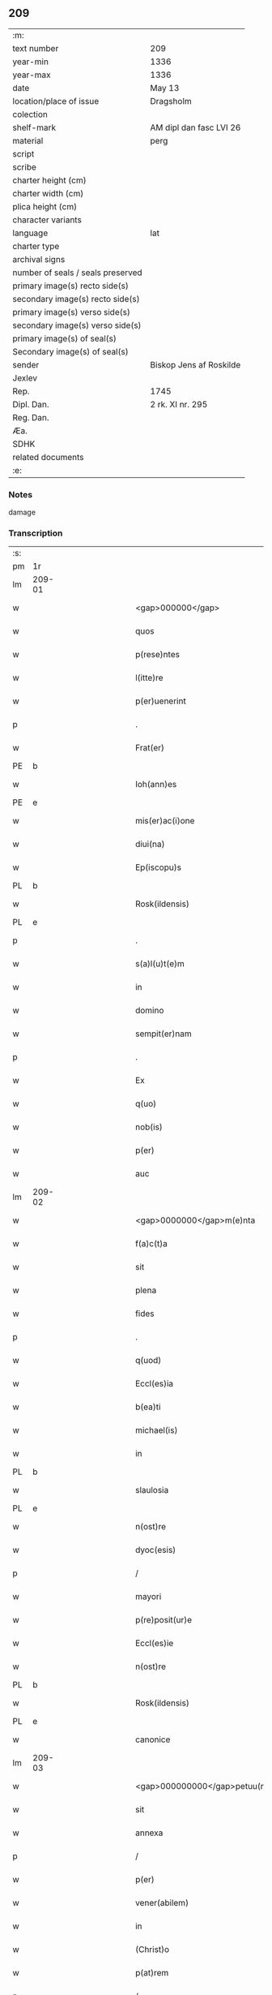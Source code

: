 ** 209

| :m:                               |                         |
| text number                       | 209                     |
| year-min                          | 1336                    |
| year-max                          | 1336                    |
| date                              | May 13                  |
| location/place of issue           | Dragsholm               |
| colection                         |                         |
| shelf-mark                        | AM dipl dan fasc LVI 26 |
| material                          | perg                    |
| script                            |                         |
| scribe                            |                         |
| charter height (cm)               |                         |
| charter width (cm)                |                         |
| plica height (cm)                 |                         |
| character variants                |                         |
| language                          | lat                     |
| charter type                      |                         |
| archival signs                    |                         |
| number of seals / seals preserved |                         |
| primary image(s) recto side(s)    |                         |
| secondary image(s) recto side(s)  |                         |
| primary image(s) verso side(s)    |                         |
| secondary image(s) verso side(s)  |                         |
| primary image(s) of seal(s)       |                         |
| Secondary image(s) of seal(s)     |                         |
| sender                            | Biskop Jens af Roskilde |
| Jexlev                            |                         |
| Rep.                              | 1745                    |
| Dipl. Dan.                        | 2 rk. XI nr. 295        |
| Reg. Dan.                         |                         |
| Æa.                               |                         |
| SDHK                              |                         |
| related documents                 |                         |
| :e:                               |                         |

*** Notes
damage

*** Transcription
| :s: |        |   |             |   |   |                                  |                               |   |   |   |   |     |   |   |    |               |
| pm  | 1r     |   |             |   |   |                                  |                               |   |   |   |   |     |   |   |    |               |
| lm  | 209-01 |   |             |   |   |                                  |                               |   |   |   |   |     |   |   |    |               |
| w   |        |   |             |   |   | <gap>000000</gap>                | <gap>000000</gap>             |   |   |   |   | lat |   |   |    |        209-01 |
| w   |        |   |             |   |   | quos                             | quos                          |   |   |   |   | lat |   |   |    |        209-01 |
| w   |        |   |             |   |   | p(rese)ntes                      | pn̅tes                         |   |   |   |   | lat |   |   |    |        209-01 |
| w   |        |   |             |   |   | l(itte)re                        | lr̅e                           |   |   |   |   | lat |   |   |    |        209-01 |
| w   |        |   |             |   |   | p(er)uenerint                    | p̲uenerınt                     |   |   |   |   | lat |   |   |    |        209-01 |
| p   |        |   |             |   |   | .                                | .                             |   |   |   |   | lat |   |   |    |        209-01 |
| w   |        |   |             |   |   | Frat(er)                         | Fʀat͛                          |   |   |   |   | lat |   |   |    |        209-01 |
| PE  | b      |   |             |   |   |                                  |                               |   |   |   |   |     |   |   |    |               |
| w   |        |   |             |   |   | Ioh(ann)es                       | Ioh̅es                         |   |   |   |   | lat |   |   |    |        209-01 |
| PE  | e      |   |             |   |   |                                  |                               |   |   |   |   |     |   |   |    |               |
| w   |        |   |             |   |   | mis(er)ac(i)one                  | mıac̅one                      |   |   |   |   | lat |   |   |    |        209-01 |
| w   |        |   |             |   |   | diui(na)                         | ꝺıuıᷓ                          |   |   |   |   | lat |   |   |    |        209-01 |
| w   |        |   |             |   |   | Ep(iscopu)s                      | p̅s                           |   |   |   |   | lat |   |   |    |        209-01 |
| PL  | b      |   |             |   |   |                                  |                               |   |   |   |   |     |   |   |    |               |
| w   |        |   |             |   |   | Rosk(ildensis)                   | Roſꝃ                          |   |   |   |   | lat |   |   |    |        209-01 |
| PL  | e      |   |             |   |   |                                  |                               |   |   |   |   |     |   |   |    |               |
| p   |        |   |             |   |   | .                                | .                             |   |   |   |   | lat |   |   |    |        209-01 |
| w   |        |   |             |   |   | s(a)l(u)t(e)m                    | slt̅m                          |   |   |   |   | lat |   |   |    |        209-01 |
| w   |        |   |             |   |   | in                               | ın                            |   |   |   |   | lat |   |   |    |        209-01 |
| w   |        |   |             |   |   | domino                           | ꝺomíno                        |   |   |   |   | lat |   |   |    |        209-01 |
| w   |        |   |             |   |   | sempit(er)nam                    | ſempıt͛n                     |   |   |   |   | lat |   |   |    |        209-01 |
| p   |        |   |             |   |   | .                                | .                             |   |   |   |   | lat |   |   |    |        209-01 |
| w   |        |   |             |   |   | Ex                               | x                            |   |   |   |   | lat |   |   | =  |        209-01 |
| w   |        |   |             |   |   | q(uo)                            | qͦ                             |   |   |   |   | lat |   |   | == |        209-01 |
| w   |        |   |             |   |   | nob(is)                          | nob̅                           |   |   |   |   | lat |   |   |    |        209-01 |
| w   |        |   |             |   |   | p(er)                            | p̲                             |   |   |   |   | lat |   |   |    |        209-01 |
| w   |        |   |             |   |   | auc                              | uc                           |   |   |   |   | lat |   |   |    |        209-01 |
| lm  | 209-02 |   |             |   |   |                                  |                               |   |   |   |   |     |   |   |    |               |
| w   |        |   |             |   |   | <gap>0000000</gap>m(e)nta        | <gap>0000000</gap>mn̅ta        |   |   |   |   | lat |   |   |    |        209-02 |
| w   |        |   |             |   |   | f(a)c(t)a                        | fc̅a                           |   |   |   |   | lat |   |   |    |        209-02 |
| w   |        |   |             |   |   | sit                              | ſít                           |   |   |   |   | lat |   |   |    |        209-02 |
| w   |        |   |             |   |   | plena                            | plen                         |   |   |   |   | lat |   |   |    |        209-02 |
| w   |        |   |             |   |   | fides                            | fıꝺes                         |   |   |   |   | lat |   |   |    |        209-02 |
| p   |        |   |             |   |   | .                                | .                             |   |   |   |   | lat |   |   |    |        209-02 |
| w   |        |   |             |   |   | q(uod)                           | ꝙ                             |   |   |   |   | lat |   |   |    |        209-02 |
| w   |        |   |             |   |   | Eccl(es)ia                       | ccl̅ı                        |   |   |   |   | lat |   |   |    |        209-02 |
| w   |        |   |             |   |   | b(ea)ti                          | bt̅ı                           |   |   |   |   | lat |   |   |    |        209-02 |
| w   |        |   |             |   |   | michael(is)                      | mıchael̅                       |   |   |   |   | lat |   |   |    |        209-02 |
| w   |        |   |             |   |   | in                               | ın                            |   |   |   |   | lat |   |   |    |        209-02 |
| PL  | b      |   |             |   |   |                                  |                               |   |   |   |   |     |   |   |    |               |
| w   |        |   |             |   |   | slaulosia                        | ſlauloſı                     |   |   |   |   | lat |   |   |    |        209-02 |
| PL  | e      |   |             |   |   |                                  |                               |   |   |   |   |     |   |   |    |               |
| w   |        |   |             |   |   | n(ost)re                         | nr̅e                           |   |   |   |   | lat |   |   |    |        209-02 |
| w   |        |   |             |   |   | dyoc(esis)                       | ꝺẏo                          |   |   |   |   | lat |   |   |    |        209-02 |
| p   |        |   |             |   |   | /                                | /                             |   |   |   |   | lat |   |   |    |        209-02 |
| w   |        |   |             |   |   | mayori                           | maẏoꝛí                        |   |   |   |   | lat |   |   |    |        209-02 |
| w   |        |   |             |   |   | p(re)posit(ur)e                  | ͛oſıte                       |   |   |   |   | lat |   |   |    |        209-02 |
| w   |        |   |             |   |   | Eccl(es)ie                       | ccl̅ıe                        |   |   |   |   | lat |   |   |    |        209-02 |
| w   |        |   |             |   |   | n(ost)re                         | nr̅e                           |   |   |   |   | lat |   |   |    |        209-02 |
| PL  | b      |   |             |   |   |                                  |                               |   |   |   |   |     |   |   |    |               |
| w   |        |   |             |   |   | Rosk(ildensis)                   | Roſꝃ                          |   |   |   |   | lat |   |   |    |        209-02 |
| PL  | e      |   |             |   |   |                                  |                               |   |   |   |   |     |   |   |    |               |
| w   |        |   |             |   |   | canonice                         | canoníce                      |   |   |   |   | lat |   |   |    |        209-02 |
| lm  | 209-03 |   |             |   |   |                                  |                               |   |   |   |   |     |   |   |    |               |
| w   |        |   |             |   |   | <gap>000000000</gap>petuu(m)     | <gap>000000000</gap>petuu̅     |   |   |   |   | lat |   |   |    |        209-03 |
| w   |        |   |             |   |   | sit                              | ſít                           |   |   |   |   | lat |   |   |    |        209-03 |
| w   |        |   |             |   |   | annexa                           | nnex                        |   |   |   |   | lat |   |   |    |        209-03 |
| p   |        |   |             |   |   | /                                | /                             |   |   |   |   | lat |   |   |    |        209-03 |
| w   |        |   |             |   |   | p(er)                            | p̲                             |   |   |   |   | lat |   |   |    |        209-03 |
| w   |        |   |             |   |   | vener(abilem)                    | vener͛                         |   |   |   |   | lat |   |   |    |        209-03 |
| w   |        |   |             |   |   | in                               | ın                            |   |   |   |   | lat |   |   |    |        209-03 |
| w   |        |   |             |   |   | (Christ)o                        | xp̅o                           |   |   |   |   | lat |   |   |    |        209-03 |
| w   |        |   |             |   |   | p(at)rem                         | pꝛ̅em                          |   |   |   |   | lat |   |   |    |        209-03 |
| p   |        |   |             |   |   | /                                | /                             |   |   |   |   | lat |   |   |    |        209-03 |
| w   |        |   |             |   |   | d(omi)n(u)m                      | ꝺn̅m                           |   |   |   |   | lat |   |   |    |        209-03 |
| PE  | b      |   |             |   |   |                                  |                               |   |   |   |   |     |   |   |    |               |
| w   |        |   |             |   |   | jacobu(m)                        | ȷacobu̅                        |   |   |   |   | lat |   |   |    |        209-03 |
| PE  | e      |   |             |   |   |                                  |                               |   |   |   |   |     |   |   |    |               |
| w   |        |   |             |   |   | tu(n)c                           | tu̅c                           |   |   |   |   | lat |   |   |    |        209-03 |
| w   |        |   |             |   |   | ep(iscopu)m                      | ep̅m                           |   |   |   |   | lat |   |   |    |        209-03 |
| PL  | b      |   |             |   |   |                                  |                               |   |   |   |   |     |   |   |    |               |
| w   |        |   |             |   |   | Rosk(ildensem)                   | Roſꝃ                          |   |   |   |   | lat |   |   |    |        209-03 |
| PL  | e      |   |             |   |   |                                  |                               |   |   |   |   |     |   |   |    |               |
| w   |        |   |             |   |   | antecessore(m)                   | nteceſſoꝛe̅                   |   |   |   |   | lat |   |   |    |        209-03 |
| w   |        |   |             |   |   | n(ost)r(u)m                      | nr̅                           |   |   |   |   | lat |   |   |    |        209-03 |
| p   |        |   |             |   |   | /                                | /                             |   |   |   |   | lat |   |   |    |        209-03 |
| w   |        |   |             |   |   | ass(ens)u                        | ſu                          |   |   |   |   | lat |   |   |    |        209-03 |
| w   |        |   |             |   |   | capituli                         | capıtulı                      |   |   |   |   | lat |   |   |    |        209-03 |
| w   |        |   |             |   |   | sui                              | ſuí                           |   |   |   |   | lat |   |   |    |        209-03 |
| lm  | 209-04 |   |             |   |   |                                  |                               |   |   |   |   |     |   |   |    |               |
| w   |        |   |             |   |   | <gap>00000000000</gap>cedente    | <gap>00000000000</gap>ceꝺente |   |   |   |   | lat |   |   |    |        209-04 |
| p   |        |   |             |   |   | /                                | /                             |   |   |   |   | lat |   |   |    |        209-04 |
| w   |        |   |             |   |   | attenta                          | ent                        |   |   |   |   | lat |   |   |    |        209-04 |
| w   |        |   |             |   |   | vtilitate                        | vtılıtate                     |   |   |   |   | lat |   |   |    |        209-04 |
| w   |        |   |             |   |   | ip(s)i(us)                       | ıp̅ı                          |   |   |   |   | lat |   |   |    |        209-04 |
| w   |        |   |             |   |   | eccl(es)ie                       | eccl̅ıe                        |   |   |   |   | lat |   |   |    |        209-04 |
| p   |        |   |             |   |   | /                                | /                             |   |   |   |   | lat |   |   |    |        209-04 |
| w   |        |   |             |   |   | et                               | et                            |   |   |   |   | lat |   |   |    |        209-04 |
| w   |        |   |             |   |   | necessitate                      | neceſſıtate                   |   |   |   |   | lat |   |   |    |        209-04 |
| w   |        |   |             |   |   | p(re)posit(ur)e                  | ͛oſıte                       |   |   |   |   | lat |   |   |    |        209-04 |
| p   |        |   |             |   |   | .                                | .                             |   |   |   |   | lat |   |   |    |        209-04 |
| w   |        |   |             |   |   | sup(ra)d(i)c(t)e                 | ſupᷓꝺc̅e                        |   |   |   |   | lat |   |   |    |        209-04 |
| p   |        |   |             |   |   | /                                | /                             |   |   |   |   | lat |   |   |    |        209-04 |
| w   |        |   |             |   |   | que                              | que                           |   |   |   |   | lat |   |   |    |        209-04 |
| w   |        |   |             |   |   | quide(m)                         | quıꝺe̅                         |   |   |   |   | lat |   |   |    |        209-04 |
| w   |        |   |             |   |   | annexio                          | nnexío                       |   |   |   |   | lat |   |   |    |        209-04 |
| w   |        |   |             |   |   | postmod(um)                      | poﬅmo                        |   |   |   |   | lat |   |   |    |        209-04 |
| w   |        |   |             |   |   | p(er)                            | p̲                             |   |   |   |   | lat |   |   |    |        209-04 |
| w   |        |   |             |   |   | eu(n)d(em)                       | eu̅                           |   |   |   |   | lat |   |   |    |        209-04 |
| lm  | 209-05 |   |             |   |   |                                  |                               |   |   |   |   |     |   |   |    |               |
| w   |        |   |             |   |   | <gap>000000000000000</gap>       | <gap>000000000000000</gap>    |   |   |   |   | lat |   |   |    |        209-05 |
| PL  | b      |   |             |   |   |                                  |                               |   |   |   |   |     |   |   |    |               |
| w   |        |   |             |   |   | lunden(sem)                      | lunꝺen̅                        |   |   |   |   | lat |   |   |    |        209-05 |
| PL  | e      |   |             |   |   |                                  |                               |   |   |   |   |     |   |   |    |               |
| w   |        |   |             |   |   | met(ro)politana(m)               | metͦpolıtan̅                   |   |   |   |   | lat |   |   |    |        209-05 |
| w   |        |   |             |   |   | !tun¡                            | !tun¡                         |   |   |   |   | lat |   |   |    |        209-05 |
| w   |        |   |             |   |   | t(ra)nslatum                     | tᷓnſlatu                      |   |   |   |   | lat |   |   |    |        209-05 |
| p   |        |   |             |   |   | /                                | /                             |   |   |   |   | lat |   |   |    |        209-05 |
| w   |        |   |             |   |   | de                               | ꝺe                            |   |   |   |   | lat |   |   |    |        209-05 |
| w   |        |   |             |   |   | cons(en)su                       | conſu                        |   |   |   |   | lat |   |   |    |        209-05 |
| w   |        |   |             |   |   | capit(u)li                       | capıtl̅ı                       |   |   |   |   | lat |   |   |    |        209-05 |
| w   |        |   |             |   |   | sui                              | ſuí                           |   |   |   |   | lat |   |   |    |        209-05 |
| p   |        |   |             |   |   | /                                | /                             |   |   |   |   | lat |   |   |    |        209-05 |
| w   |        |   |             |   |   | (et)                             |                              |   |   |   |   | lat |   |   |    |        209-05 |
| w   |        |   |             |   |   | demu(m)                          | ꝺemu̅                          |   |   |   |   | lat |   |   |    |        209-05 |
| w   |        |   |             |   |   | p(er)                            | p̲                             |   |   |   |   | lat |   |   |    |        209-05 |
| w   |        |   |             |   |   | s(an)c(t)am                      | ſc̅am                          |   |   |   |   | lat |   |   |    |        209-05 |
| w   |        |   |             |   |   | sedem                            | ſeꝺem                         |   |   |   |   | lat |   |   |    |        209-05 |
| w   |        |   |             |   |   | ap(osto)licam                    | pl̅ıca                       |   |   |   |   | lat |   |   |    |        209-05 |
| w   |        |   |             |   |   | Exstitit                         | xﬅıtít                       |   |   |   |   | lat |   |   |    |        209-05 |
| lm  | 209-06 |   |             |   |   |                                  |                               |   |   |   |   |     |   |   |    |               |
| w   |        |   |             |   |   | <gap>000000000000000</gap>or(um) | <gap>000000000000000</gap>oꝝ  |   |   |   |   | lat |   |   |    |        209-06 |
| w   |        |   |             |   |   | n(ost)ror(um)                    | nr̅oꝝ                          |   |   |   |   | lat |   |   |    |        209-06 |
| w   |        |   |             |   |   | vestigiis                        | veﬅıgíís                      |   |   |   |   | lat |   |   |    |        209-06 |
| w   |        |   |             |   |   | inhe(re)ntes                     | ınhen͛tes                      |   |   |   |   | lat |   |   |    |        209-06 |
| p   |        |   |             |   |   | /                                | /                             |   |   |   |   | lat |   |   |    |        209-06 |
| w   |        |   |             |   |   | (et)                             |                              |   |   |   |   | lat |   |   |    |        209-06 |
| w   |        |   |             |   |   | sac(ro)s(an)c(t)e                | ſacͦſc̅e                        |   |   |   |   | lat |   |   |    |        209-06 |
| w   |        |   |             |   |   | sedis                            | ſeꝺís                         |   |   |   |   | lat |   |   |    |        209-06 |
| w   |        |   |             |   |   | ap(osto)lice                     | pl̅ıce                        |   |   |   |   | lat |   |   |    |        209-06 |
| w   |        |   |             |   |   | confirmac(i)oni                  | confırmc̅oní                  |   |   |   |   | lat |   |   |    |        209-06 |
| w   |        |   |             |   |   | sup(er)                          | ſup̲                           |   |   |   |   | lat |   |   |    |        209-06 |
| w   |        |   |             |   |   | hoc                              | hoc                           |   |   |   |   | lat |   |   |    |        209-06 |
| w   |        |   |             |   |   | vt                               | vt                            |   |   |   |   | lat |   |   |    |        209-06 |
| w   |        |   |             |   |   | p(re)m(it)tit(ur)                | p͛mͭtıt                        |   |   |   |   | lat |   |   |    |        209-06 |
| w   |        |   |             |   |   | f(a)c(t)e                        | fc̅e                           |   |   |   |   | lat |   |   |    |        209-06 |
| p   |        |   |             |   |   | /                                | /                             |   |   |   |   | lat |   |   |    |        209-06 |
| w   |        |   |             |   |   | innitentes                       | ínnítentes                    |   |   |   |   | lat |   |   |    |        209-06 |
| p   |        |   |             |   |   | .                                | .                             |   |   |   |   | lat |   |   |    |        209-06 |
| lm  | 209-07 |   |             |   |   |                                  |                               |   |   |   |   |     |   |   |    |               |
| w   |        |   |             |   |   | <gap>000000000000</gap>          | <gap>000000000000</gap>       |   |   |   |   | lat |   |   |    |        209-07 |
| w   |        |   |             |   |   | estimam(us)                      | eﬅímam                       |   |   |   |   | lat |   |   |    |        209-07 |
| w   |        |   |             |   |   | in                               | ın                            |   |   |   |   | lat |   |   |    |        209-07 |
| w   |        |   |             |   |   | hiis                             | híís                          |   |   |   |   | lat |   |   |    |        209-07 |
| w   |        |   |             |   |   | scriptis                         | ſcrıptıs                      |   |   |   |   | lat |   |   |    |        209-07 |
| p   |        |   |             |   |   | /                                | /                             |   |   |   |   | lat |   |   |    |        209-07 |
| w   |        |   |             |   |   | d(i)c(t)am                       | ꝺc̅am                          |   |   |   |   | lat |   |   |    |        209-07 |
| w   |        |   |             |   |   | Eccl(es)iam                      | ccl̅ıam                       |   |   |   |   | lat |   |   |    |        209-07 |
| w   |        |   |             |   |   | b(ea)ti                          | bt̅ı                           |   |   |   |   | lat |   |   |    |        209-07 |
| w   |        |   |             |   |   | michael(is)                      | mıchael̅                       |   |   |   |   | lat |   |   |    |        209-07 |
| w   |        |   |             |   |   | in                               | ın                            |   |   |   |   | lat |   |   |    |        209-07 |
| PL  | b      |   |             |   |   |                                  |                               |   |   |   |   |     |   |   |    |               |
| w   |        |   |             |   |   | slaulosia                        | ſlauloſı                     |   |   |   |   | lat |   |   |    |        209-07 |
| PL  | e      |   |             |   |   |                                  |                               |   |   |   |   |     |   |   |    |               |
| w   |        |   |             |   |   | n(ost)re                         | nr̅e                           |   |   |   |   | lat |   |   |    |        209-07 |
| w   |        |   |             |   |   | dyoc(esis)                       | ꝺẏo                          |   |   |   |   | lat |   |   |    |        209-07 |
| p   |        |   |             |   |   | /                                | /                             |   |   |   |   | lat |   |   |    |        209-07 |
| w   |        |   |             |   |   | an(te)d(i)c(t)e                  | n̅ꝺc̅e                         |   |   |   |   | lat |   |   |    |        209-07 |
| w   |        |   |             |   |   | p(re)posit(ur)e                  | ͛oſıte                       |   |   |   |   | lat |   |   |    |        209-07 |
| w   |        |   |             |   |   | juste                            | ȷuﬅe                          |   |   |   |   | lat |   |   |    |        209-07 |
| w   |        |   |             |   |   | (et)                             |                              |   |   |   |   | lat |   |   |    |        209-07 |
| w   |        |   |             |   |   | cano(n)ice                       | cano̅ıce                       |   |   |   |   | lat |   |   |    |        209-07 |
| lm  | 209-08 |   |             |   |   |                                  |                               |   |   |   |   |     |   |   |    |               |
| w   |        |   |             |   |   | <gap>000000000</gap>exam         | <gap>000000000</gap>exm      |   |   |   |   | lat |   |   |    |        209-08 |
| w   |        |   |             |   |   | fore                             | foꝛe                          |   |   |   |   | lat |   |   |    |        209-08 |
| p   |        |   |             |   |   | /                                | /                             |   |   |   |   | lat |   |   |    |        209-08 |
| w   |        |   |             |   |   | ac                               | c                            |   |   |   |   | lat |   |   |    |        209-08 |
| w   |        |   |             |   |   | ip(s)i                           | ıp̅ı                           |   |   |   |   | lat |   |   |    |        209-08 |
| w   |        |   |             |   |   | p(re)posit(ur)e                  | ͛oſıte                       |   |   |   |   | lat |   |   |    |        209-08 |
| p   |        |   |             |   |   | /                                | /                             |   |   |   |   | lat |   |   |    |        209-08 |
| w   |        |   |             |   |   | de                               | ꝺe                            |   |   |   |   | lat |   |   |    |        209-08 |
| w   |        |   |             |   |   | jure                             | ȷure                          |   |   |   |   | lat |   |   |    |        209-08 |
| w   |        |   |             |   |   | attin(er)e                       | ttín͛e                        |   |   |   |   | lat |   |   |    |        209-08 |
| p   |        |   |             |   |   | .                                | .                             |   |   |   |   | lat |   |   |    |        209-08 |
| w   |        |   |             |   |   | dec(er)nentes                    | ꝺec͛nentes                     |   |   |   |   | lat |   |   |    |        209-08 |
| w   |        |   |             |   |   | que(m)lib(et)                    | que̅lıbꝫ                       |   |   |   |   | lat |   |   |    |        209-08 |
| w   |        |   |             |   |   | illicitu(m)                      | ıllıcıtu̅                      |   |   |   |   | lat |   |   |    |        209-08 |
| w   |        |   |             |   |   | detentore(m)                     | ꝺetentoꝛe̅                     |   |   |   |   | lat |   |   |    |        209-08 |
| w   |        |   |             |   |   | ab                               | ab                            |   |   |   |   | lat |   |   |    |        209-08 |
| w   |        |   |             |   |   | ea                               | e                            |   |   |   |   | lat |   |   |    |        209-08 |
| w   |        |   |             |   |   | ammouendu(m)                     | mmouenꝺu̅                     |   |   |   |   | lat |   |   |    |        209-08 |
| w   |        |   |             |   |   | fore                             | foꝛe                          |   |   |   |   | lat |   |   |    |        209-08 |
| p   |        |   |             |   |   | /                                | /                             |   |   |   |   | lat |   |   |    |        209-08 |
| w   |        |   |             |   |   | (et)                             |                              |   |   |   |   | lat |   |   |    |        209-08 |
| w   |        |   |             |   |   | eu(m)                            | eu̅                            |   |   |   |   | lat |   |   |    |        209-08 |
| w   |        |   |             |   |   | Eciam                            | cıam                         |   |   |   |   | lat |   |   |    |        209-08 |
| lm  | 209-09 |   |             |   |   |                                  |                               |   |   |   |   |     |   |   |    |               |
| w   |        |   |             |   |   | <gap>000000</gap>mmouem(us)      | <gap>000000</gap>mmouem      |   |   |   |   | lat |   |   |    |        209-09 |
| p   |        |   |             |   |   | .                                | .                             |   |   |   |   | lat |   |   |    |        209-09 |
| w   |        |   |             |   |   | Inhibendo                        | Inhıbenꝺo                     |   |   |   |   | lat |   |   |    |        209-09 |
| w   |        |   |             |   |   | districtius                      | ꝺıﬅrııus                     |   |   |   |   | lat |   |   |    |        209-09 |
| w   |        |   |             |   |   | sub                              | ſub                           |   |   |   |   | lat |   |   |    |        209-09 |
| w   |        |   |             |   |   | exco(mmun)icac(i)onis            | exco̅ıcac̅onís                  |   |   |   |   | lat |   |   |    |        209-09 |
| w   |        |   |             |   |   | pena                             | pen                          |   |   |   |   | lat |   |   |    |        209-09 |
| p   |        |   |             |   |   | /                                | /                             |   |   |   |   | lat |   |   |    |        209-09 |
| w   |        |   |             |   |   | ne                               | ne                            |   |   |   |   | lat |   |   |    |        209-09 |
| w   |        |   |             |   |   | quis                             | quıs                          |   |   |   |   | lat |   |   |    |        209-09 |
| w   |        |   |             |   |   | cuiuscu(n)q(ue)                  | cuıuſcu̅qꝫ                     |   |   |   |   | lat |   |   |    |        209-09 |
| w   |        |   |             |   |   | condic(i)o(n)is                  | conꝺıc̅oıs                     |   |   |   |   | lat |   |   |    |        209-09 |
| w   |        |   |             |   |   | aut                              | ut                           |   |   |   |   | lat |   |   |    |        209-09 |
| w   |        |   |             |   |   | stat(us)                         | ﬅat                          |   |   |   |   | lat |   |   |    |        209-09 |
| w   |        |   |             |   |   | existat                          | exıﬅat                        |   |   |   |   | lat |   |   |    |        209-09 |
| p   |        |   |             |   |   | /                                | /                             |   |   |   |   | lat |   |   |    |        209-09 |
| w   |        |   |             |   |   | se                               | ſe                            |   |   |   |   | lat |   |   |    |        209-09 |
| w   |        |   |             |   |   | de                               | ꝺe                            |   |   |   |   | lat |   |   |    |        209-09 |
| w   |        |   |             |   |   | d(i)c(t)a                        | ꝺc̅a                           |   |   |   |   | lat |   |   |    |        209-09 |
| w   |        |   |             |   |   | Ecc(lesi)a                       | cc̅a                          |   |   |   |   | lat |   |   |    |        209-09 |
| lm  | 209-10 |   |             |   |   |                                  |                               |   |   |   |   |     |   |   |    |               |
| w   |        |   |             |   |   | <gap>000</gap>                   | <gap>000</gap>                |   |   |   |   | lat |   |   |    |        209-10 |
| w   |        |   |             |   |   | eius                             | eıus                          |   |   |   |   | lat |   |   |    |        209-10 |
| w   |        |   |             |   |   | attinenciis                      | ínencíís                    |   |   |   |   | lat |   |   |    |        209-10 |
| w   |        |   |             |   |   | quibuscu(n)q(ue)                 | quıbuſcu̅qꝫ                    |   |   |   |   | lat |   |   |    |        209-10 |
| w   |        |   |             |   |   | spiritualib(us)                  | ſpírítualıbꝫ                  |   |   |   |   | lat |   |   |    |        209-10 |
| w   |        |   |             |   |   | aut                              | ut                           |   |   |   |   | lat |   |   |    |        209-10 |
| w   |        |   |             |   |   | temporalib(us)                   | temporlıbꝫ                   |   |   |   |   | lat |   |   |    |        209-10 |
| p   |        |   |             |   |   | /                                | /                             |   |   |   |   | lat |   |   |    |        209-10 |
| w   |        |   |             |   |   | sine                             | ſíne                          |   |   |   |   | lat |   |   |    |        209-10 |
| w   |        |   |             |   |   | mag(ist)ri                       | magr̅ı                         |   |   |   |   | lat |   |   |    |        209-10 |
| PE  | b      |   |             |   |   |                                  |                               |   |   |   |   |     |   |   |    |               |
| w   |        |   |             |   |   | henrici                          | henrící                       |   |   |   |   | lat |   |   |    |        209-10 |
| PE  | e      |   |             |   |   |                                  |                               |   |   |   |   |     |   |   |    |               |
| w   |        |   |             |   |   | nu(n)c                           | nu̅c                           |   |   |   |   | lat |   |   |    |        209-10 |
| w   |        |   |             |   |   | p(re)positi                      | ͛oſıtí                        |   |   |   |   | lat |   |   |    |        209-10 |
| w   |        |   |             |   |   | n(ost)ri                         | nr̅ı                           |   |   |   |   | lat |   |   |    |        209-10 |
| PL  | b      |   |             |   |   |                                  |                               |   |   |   |   |     |   |   |    |               |
| w   |        |   |             |   |   | Rosk(ildensis)                   | Roſꝃ                          |   |   |   |   | lat |   |   |    |        209-10 |
| PL  | e      |   |             |   |   |                                  |                               |   |   |   |   |     |   |   |    |               |
| p   |        |   |             |   |   | /                                | /                             |   |   |   |   | lat |   |   |    |        209-10 |
| w   |        |   |             |   |   | vel                              | vel                           |   |   |   |   | lat |   |   |    |        209-10 |
| w   |        |   |             |   |   | p(re)positi                      | ͛oſıtí                        |   |   |   |   | lat |   |   |    |        209-10 |
| w   |        |   |             |   |   | qui                              | quı                           |   |   |   |   | lat |   |   |    |        209-10 |
| w   |        |   |             |   |   | p(ro)                            | ꝓ                             |   |   |   |   | lat |   |   |    |        209-10 |
| w   |        |   |             |   |   | temp(or)e                        | temp̲e                         |   |   |   |   | lat |   |   |    |        209-10 |
| lm  | 209-11 |   |             |   |   |                                  |                               |   |   |   |   |     |   |   |    |               |
| w   |        |   |             |   |   | ibid(em)                         | ıbı                          |   |   |   |   | lat |   |   |    |        209-11 |
| w   |        |   |             |   |   | fu(er)it                         | fu͛ıt                          |   |   |   |   | lat |   |   |    |        209-11 |
| p   |        |   |             |   |   | /                                | /                             |   |   |   |   | lat |   |   |    |        209-11 |
| w   |        |   |             |   |   | introm(it)tere                   | ıntromͭtere                    |   |   |   |   | lat |   |   |    |        209-11 |
| w   |        |   |             |   |   | quom(odo)cu(n)q(ue)              | quomͦcu̅qꝫ                      |   |   |   |   | lat |   |   |    |        209-11 |
| w   |        |   |             |   |   | p(re)sumat                       | p͛ſumt                        |   |   |   |   | lat |   |   |    |        209-11 |
| p   |        |   |             |   |   | .                                | .                             |   |   |   |   | lat |   |   |    |        209-11 |
| w   |        |   |             |   |   | Mandam(us)                       | anꝺam                       |   |   |   |   | lat |   |   |    |        209-11 |
| w   |        |   |             |   |   | insup(er)                        | ınſup̲                         |   |   |   |   | lat |   |   |    |        209-11 |
| w   |        |   |             |   |   | sub                              | ſub                           |   |   |   |   | lat |   |   |    |        209-11 |
| w   |        |   |             |   |   | pena                             | pen                          |   |   |   |   | lat |   |   |    |        209-11 |
| w   |        |   |             |   |   | Exco(mmun)icac(i)onis            | xco̅ıcac̅onıs                  |   |   |   |   | lat |   |   |    |        209-11 |
| w   |        |   |             |   |   | sup(ra)d(i)c(t)a                 | ſupᷓꝺc̅a                        |   |   |   |   | lat |   |   |    |        209-11 |
| p   |        |   |             |   |   | /                                | /                             |   |   |   |   | lat |   |   |    |        209-11 |
| w   |        |   |             |   |   | vicariis                         | vıcaríís                      |   |   |   |   | lat |   |   |    |        209-11 |
| w   |        |   |             |   |   | omnib(us)                        | omnıbꝫ                        |   |   |   |   | lat |   |   |    |        209-11 |
| w   |        |   |             |   |   | p(ar)ochianis                    | p̲ochınís                     |   |   |   |   | lat |   |   |    |        209-11 |
| w   |        |   |             |   |   | ac                               | c                            |   |   |   |   | lat |   |   |    |        209-11 |
| su  | x      |   | restoration |   |   |                                  |                               |   |   |   |   |     |   |   |    |               |
| w   |        |   |             |   |   | fami¦[l]ie                       | famí¦[l]íe                    |   |   |   |   | lat |   |   |    | 209-11—209-12 |
| w   |        |   |             |   |   | eiusd(em)                        | eıuſ                         |   |   |   |   | lat |   |   |    |        209-12 |
| w   |        |   |             |   |   | Eccl(es)ie                       | ccl̅ıe                        |   |   |   |   | lat |   |   |    |        209-12 |
| p   |        |   |             |   |   | /                                | /                             |   |   |   |   | lat |   |   |    |        209-12 |
| w   |        |   |             |   |   | quatin(us)                       | quatín                       |   |   |   |   | lat |   |   |    |        209-12 |
| w   |        |   |             |   |   | d(i)c(t)o                        | ꝺc̅o                           |   |   |   |   | lat |   |   |    |        209-12 |
| w   |        |   |             |   |   | mag(ist)ro                       | magr̅o                         |   |   |   |   | lat |   |   |    |        209-12 |
| PE  | b      |   |             |   |   |                                  |                               |   |   |   |   |     |   |   |    |               |
| w   |        |   |             |   |   | henrico                          | henrıco                       |   |   |   |   | lat |   |   |    |        209-12 |
| PE  | e      |   |             |   |   |                                  |                               |   |   |   |   |     |   |   |    |               |
| w   |        |   |             |   |   | p(re)posito                      | ͛oſíto                        |   |   |   |   | lat |   |   |    |        209-12 |
| p   |        |   |             |   |   | /                                | /                             |   |   |   |   | lat |   |   |    |        209-12 |
| w   |        |   |             |   |   | (et)                             |                              |   |   |   |   | lat |   |   |    |        209-12 |
| w   |        |   |             |   |   | eius                             | eıus                          |   |   |   |   | lat |   |   |    |        209-12 |
| w   |        |   |             |   |   | successorib(us)                  | ſucceſſoꝛıbꝫ                  |   |   |   |   | lat |   |   |    |        209-12 |
| w   |        |   |             |   |   | in                               | ın                            |   |   |   |   | lat |   |   |    |        209-12 |
| w   |        |   |             |   |   | fut(ur)um                        | futum                        |   |   |   |   | lat |   |   |    |        209-12 |
| p   |        |   |             |   |   | /                                | /                             |   |   |   |   | lat |   |   |    |        209-12 |
| w   |        |   |             |   |   | et                               | et                            |   |   |   |   | lat |   |   |    |        209-12 |
| w   |        |   |             |   |   | n(u)lli                          | nl̅lı                          |   |   |   |   | lat |   |   |    |        209-12 |
| w   |        |   |             |   |   | alii                             | líí                          |   |   |   |   | lat |   |   |    |        209-12 |
| p   |        |   |             |   |   | /                                | /                             |   |   |   |   | lat |   |   |    |        209-12 |
| w   |        |   |             |   |   | de                               | ꝺe                            |   |   |   |   | lat |   |   |    |        209-12 |
| w   |        |   |             |   |   | hiis                             | híís                          |   |   |   |   | lat |   |   |    |        209-12 |
| w   |        |   |             |   |   | om(n)ib(us)                      | om̅ıbꝫ                         |   |   |   |   | lat |   |   |    |        209-12 |
| w   |        |   |             |   |   | (et)                             |                              |   |   |   |   | lat |   |   |    |        209-12 |
| w   |        |   |             |   |   | singul(is)                       | ſíngul̅                        |   |   |   |   | lat |   |   |    |        209-12 |
| p   |        |   |             |   |   | /                                | /                             |   |   |   |   | lat |   |   |    |        209-12 |
| w   |        |   |             |   |   | in                               | ın                            |   |   |   |   | lat |   |   |    |        209-12 |
| w   |        |   |             |   |   | qui¦b(us)                        | quí¦bꝫ                        |   |   |   |   | lat |   |   |    | 209-12—209-13 |
| w   |        |   |             |   |   | vero                             | vero                          |   |   |   |   | lat |   |   |    |        209-13 |
| w   |        |   |             |   |   | Rectori                          | Reoꝛí                        |   |   |   |   | lat |   |   |    |        209-13 |
| w   |        |   |             |   |   | p(re)d(i)c(t)e                   | p͛ꝺc̅e                          |   |   |   |   | lat |   |   |    |        209-13 |
| w   |        |   |             |   |   | Eccl(es)ie                       | ccl̅ıe                        |   |   |   |   | lat |   |   |    |        209-13 |
| w   |        |   |             |   |   | tenent(ur)                       | tenent                       |   |   |   |   | lat |   |   |    |        209-13 |
| p   |        |   |             |   |   | /                                | /                             |   |   |   |   | lat |   |   |    |        209-13 |
| w   |        |   |             |   |   | curent                           | curent                        |   |   |   |   | lat |   |   |    |        209-13 |
| w   |        |   |             |   |   | cum                              | cum                           |   |   |   |   | lat |   |   |    |        209-13 |
| w   |        |   |             |   |   | integritate                      | ıntegrıtate                   |   |   |   |   | lat |   |   |    |        209-13 |
| w   |        |   |             |   |   | Respond(er)e                     | Reſponꝺ͛e                      |   |   |   |   | lat |   |   |    |        209-13 |
| p   |        |   |             |   |   | .                                | .                             |   |   |   |   | lat |   |   |    |        209-13 |
| w   |        |   |             |   |   | Actum                            | um                          |   |   |   |   | lat |   |   |    |        209-13 |
| w   |        |   |             |   |   | (et)                             |                              |   |   |   |   | lat |   |   |    |        209-13 |
| w   |        |   |             |   |   | datu(m)                          | ꝺatu̅                          |   |   |   |   | lat |   |   |    |        209-13 |
| PL  | b      |   |             |   |   |                                  |                               |   |   |   |   |     |   |   |    |               |
| w   |        |   |             |   |   | draugsholm                       | ꝺraugſhol                    |   |   |   |   | lat |   |   |    |        209-13 |
| PL  | e      |   |             |   |   |                                  |                               |   |   |   |   |     |   |   |    |               |
| p   |        |   |             |   |   | .                                | .                             |   |   |   |   | lat |   |   |    |        209-13 |
| w   |        |   |             |   |   | sub                              | ſub                           |   |   |   |   | lat |   |   |    |        209-13 |
| w   |        |   |             |   |   | sigillo                          | ſıgıllo                       |   |   |   |   | lat |   |   |    |        209-13 |
| w   |        |   |             |   |   | n(ost)ro                         | nr̅o                           |   |   |   |   | lat |   |   |    |        209-13 |
| p   |        |   |             |   |   | .                                | .                             |   |   |   |   | lat |   |   |    |        209-13 |
| w   |        |   |             |   |   | anno                             | nno                          |   |   |   |   | lat |   |   |    |        209-13 |
| lm  | 209-14 |   |             |   |   |                                  |                               |   |   |   |   |     |   |   |    |               |
| su  | x      |   | restoration |   |   |                                  |                               |   |   |   |   |     |   |   |    |               |
| w   |        |   |             |   |   | [d](omi)ni                       | [d]n̅ı                         |   |   |   |   | lat |   |   |    |        209-14 |
| p   |        |   |             |   |   | .                                | .                             |   |   |   |   | lat |   |   |    |        209-14 |
| w   |        |   |             |   |   | mill(es)i(m)o                    | ıll̅ıo                        |   |   |   |   | lat |   |   |    |        209-14 |
| p   |        |   |             |   |   | .                                | .                             |   |   |   |   | lat |   |   |    |        209-14 |
| w   |        |   |             |   |   | trescentesimo                    | treſcenteſímo                 |   |   |   |   | lat |   |   |    |        209-14 |
| p   |        |   |             |   |   | .                                | .                             |   |   |   |   | lat |   |   |    |        209-14 |
| w   |        |   |             |   |   | tricesimo                        | trıceſımo                     |   |   |   |   | lat |   |   |    |        209-14 |
| p   |        |   |             |   |   | .                                | .                             |   |   |   |   | lat |   |   |    |        209-14 |
| w   |        |   |             |   |   | sexto                            | ſexto                         |   |   |   |   | lat |   |   |    |        209-14 |
| p   |        |   |             |   |   | .                                | .                             |   |   |   |   | lat |   |   |    |        209-14 |
| w   |        |   |             |   |   | feria                            | ferı                         |   |   |   |   | lat |   |   |    |        209-14 |
| w   |        |   |             |   |   | secun<gap>00000</gap>a           | ſecun<gap>00000</gap>a        |   |   |   |   | lat |   |   |    |        209-14 |
| w   |        |   |             |   |   | octauam                          | oau                        |   |   |   |   | lat |   |   |    |        209-14 |
| w   |        |   |             |   |   | ascensionis                      | ſcenſıonís                   |   |   |   |   | lat |   |   |    |        209-14 |
| w   |        |   |             |   |   | domini                           | ꝺomíní                        |   |   |   |   | lat |   |   |    |        209-14 |
| p   |        |   |             |   |   | .                                | .                             |   |   |   |   | lat |   |   |    |        209-14 |
| :e: |        |   |             |   |   |                                  |                               |   |   |   |   |     |   |   |    |               |
